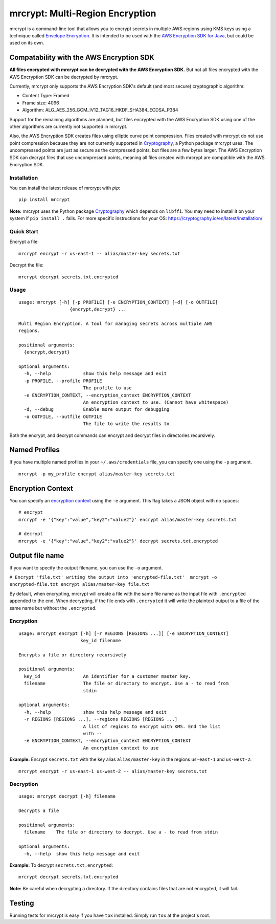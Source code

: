 mrcrypt: Multi-Region Encryption
================================

.. image:: https://img.shields.io/pypi/v/mrcrypt.svg
    :target: https://pypi.python.org/pypi/mrcrypt

.. image:: https://img.shields.io/pypi/pyversions/mrcrypt.svg
    :target: https://pypi.python.org/pypi/mrcrypt

.. image:: https://travis-ci.org/aol/mrcrypt.svg?branch=master
    :target: https://travis-ci.org/aol/mrcrypt

.. image:: https://codecov.io/gh/aol/mrcrypt/branch/master/graph/badge.svg
    :target: https://codecov.io/gh/aol/mrcrypt

mrcrypt is a command-line tool that allows you to encrypt secrets in
multiple AWS regions using KMS keys using a technique called `Envelope
Encryption <http://docs.aws.amazon.com/kms/latest/developerguide/workflow.html>`__.
It is intended to be used with the `AWS Encryption SDK for
Java <https://github.com/awslabs/aws-encryption-sdk-java>`__, but could
be used on its own.

Compatability with the AWS Encryption SDK
'''''''''''''''''''''''''''''''''''''''''

**All files encrypted with mrcrypt can be decrypted with the AWS
Encryption SDK.** But not all files encrypted with the AWS Encryption
SDK can be decrypted by mrcrypt.

Currently, mrcrypt only supports the AWS Encryption SDK's default (and
most secure) cryptographic algorithm:

-  Content Type: Framed
-  Frame size: 4096
-  Algorithm: ALG\_AES\_256\_GCM\_IV12\_TAG16\_HKDF\_SHA384\_ECDSA\_P384

Support for the remaining algorithms are planned, but files encrypted
with the AWS Encryption SDK using one of the other algorithms are
currently not supported in mrcrypt.

Also, the AWS Encryption SDK creates files using elliptic curve point
compression. Files created with mrcrypt do not use point compression
because they are not currently supported in
`Cryptography <https://github.com/pyca/cryptography>`__, a Python
package mrcrypt uses. The uncompressed points are just as secure as the
compressed points, but files are a few bytes larger. The AWS Encryption
SDK can decrypt files that use uncompressed points, meaning all files
created with mrcrypt are compatible with the AWS Encryption SDK.

Installation
------------

You can install the latest release of mrcrypt with `pip`:

::

    pip install mrcrypt

**Note:** mrcrypt uses the Python package
`Cryptography <https://github.com/pyca/cryptography>`__ which depends on
``libffi``. You may need to install it on your system if
``pip install .`` fails. For more specific instructions for your OS:
https://cryptography.io/en/latest/installation/

Quick Start
-----------

Encrypt a file:

::

    mrcrypt encrypt -r us-east-1 -- alias/master-key secrets.txt

Decrypt the file:

::

    mrcrypt decrypt secrets.txt.encrypted

Usage
-----

::

    usage: mrcrypt [-h] [-p PROFILE] [-e ENCRYPTION_CONTEXT] [-d] [-o OUTFILE]
                       {encrypt,decrypt} ...

    Multi Region Encryption. A tool for managing secrets across multiple AWS
    regions.

    positional arguments:
      {encrypt,decrypt}

    optional arguments:
      -h, --help            show this help message and exit
      -p PROFILE, --profile PROFILE
                            The profile to use
      -e ENCRYPTION_CONTEXT, --encryption_context ENCRYPTION_CONTEXT
                            An encryption context to use. (Cannot have whitespace)
      -d, --debug           Enable more output for debugging
      -o OUTFILE, --outfile OUTFILE
                            The file to write the results to

Both the encrypt, and decrypt commands can encrypt and decrypt files in
directories recursively.

Named Profiles
''''''''''''''

If you have multiple named profiles in your ``~/.aws/credentials`` file,
you can specify one using the ``-p`` argument.

::

    mrcrypt -p my_profile encrypt alias/master-key secrets.txt

Encryption Context
''''''''''''''''''

You can specify an `encryption
context <http://docs.aws.amazon.com/kms/latest/developerguide/encryption-context.html>`__
using the ``-e`` argument. This flag takes a JSON object with no spaces:

::

    # encrypt
    mrcrypt -e '{"key":"value","key2":"value2"}' encrypt alias/master-key secrets.txt

    # decrypt
    mrcrypt -e '{"key":"value","key2":"value2"}' decrypt secrets.txt.encrypted

Output file name
''''''''''''''''

If you want to specify the output filename, you can use the ``-o``
argument.

``# Encrypt 'file.txt' writing the output into 'encrypted-file.txt'  mrcrypt -o encrypted-file.txt encrypt alias/master-key file.txt``

By default, when encrypting, mrcrypt will create a file with the same
file name as the input file with ``.encrypted`` appended to the end.
When decrypting, if the file ends with ``.encrypted`` it will write the
plaintext output to a file of the same name but without the
``.encrypted``.

Encryption
----------

::

    usage: mrcrypt encrypt [-h] [-r REGIONS [REGIONS ...]] [-e ENCRYPTION_CONTEXT]
                           key_id filename

    Encrypts a file or directory recursively

    positional arguments:
      key_id                An identifier for a customer master key.
      filename              The file or directory to encrypt. Use a - to read from
                            stdin

    optional arguments:
      -h, --help            show this help message and exit
      -r REGIONS [REGIONS ...], --regions REGIONS [REGIONS ...]
                            A list of regions to encrypt with KMS. End the list
                            with --
      -e ENCRYPTION_CONTEXT, --encryption_context ENCRYPTION_CONTEXT
                            An encryption context to use

**Example:** Encrypt ``secrets.txt`` with the key alias
``alias/master-key`` in the regions ``us-east-1`` and ``us-west-2``:

::

    mrcrypt encrypt -r us-east-1 us-west-2 -- alias/master-key secrets.txt

Decryption
----------

::

    usage: mrcrypt decrypt [-h] filename

    Decrypts a file

    positional arguments:
      filename    The file or directory to decrypt. Use a - to read from stdin

    optional arguments:
      -h, --help  show this help message and exit

**Example:** To decrypt ``secrets.txt.encrypted``:

::

    mrcrypt decrypt secrets.txt.encrypted

**Note:** Be careful when decrypting a directory. If the directory
contains files that are not encrypted, it will fail.

Testing
'''''''

Running tests for mrcrypt is easy if you have ``tox`` installed. Simply
run ``tox`` at the project's root.
